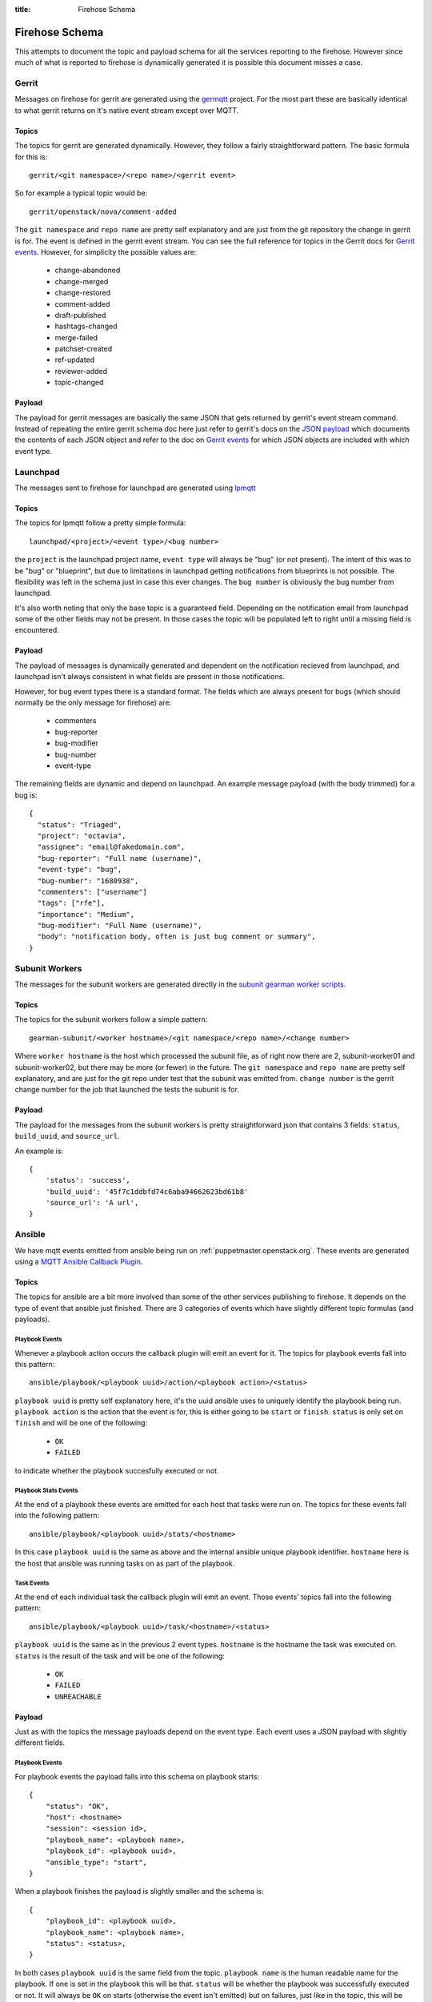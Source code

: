 :title: Firehose Schema

.. _firehose_schema:

Firehose Schema
###############

This attempts to document the topic and payload schema for all the services
reporting to the firehose. However since much of what is reported to firehose
is dynamically generated it is possible this document misses a case.

Gerrit
======

Messages on firehose for gerrit are generated using the `germqtt`_ project. For
the most part these are basically identical to what gerrit returns on it's
native event stream except over MQTT.

.. _germqtt: http://git.openstack.org/cgit/openstack-infra/germqtt/

Topics
------

The topics for gerrit are generated dynamically. However, they follow a fairly
straightforward pattern. The basic formula for this is::

  gerrit/<git namespace>/<repo name>/<gerrit event>

So for example a typical topic would be::

  gerrit/openstack/nova/comment-added

The ``git namespace`` and ``repo name`` are pretty self explanatory and are just
from the git repository the change in gerrit is for. The event is defined in the gerrit event stream. You can see the full reference for topics in the Gerrit
docs for `Gerrit events`_. However, for simplicity the possible values are:

 * change-abandoned
 * change-merged
 * change-restored
 * comment-added
 * draft-published
 * hashtags-changed
 * merge-failed
 * patchset-created
 * ref-updated
 * reviewer-added
 * topic-changed

Payload
-------
The payload for gerrit messages are basically the same JSON that gets returned
by gerrit's event stream command. Instead of repeating the entire gerrit schema
doc here just refer to gerrit's docs on the `JSON payload`_ which documents the
contents of each JSON object and refer to the doc on `Gerrit events`_ for which
JSON objects are included with which event type.

.. _JSON payload: https://review.openstack.org/Documentation/json.html
.. _Gerrit events: https://review.openstack.org/Documentation/cmd-stream-events.html#events

Launchpad
=========
The messages sent to firehose for launchpad are generated using `lpmqtt`_

.. _lpmqtt: http://git.openstack.org/cgit/openstack-infra/lpmqtt/

Topics
------

The topics for lpmqtt follow a pretty simple formula::

    launchpad/<project>/<event type>/<bug number>

the ``project`` is the launchpad project name, ``event type`` will always be
"bug" (or not present). The intent of this was to be "bug" or "blueprint", but
due to limitations in launchpad getting notifications from blueprints is not
possible. The flexibility was left in the schema just in case this ever changes.
The ``bug number`` is obviously the bug number from launchpad.

It's also worth noting that only the base topic is a guaranteed field. Depending
on the notification email from launchpad some of the other fields may not be
present. In those cases the topic will be populated left to right until a
missing field is encountered.

Payload
-------

The payload of messages is dynamically generated and dependent on the
notification recieved from launchpad, and launchpad isn't always consistent in
what fields are present in those notifications.

However, for bug event types there is a standard format. The fields which
are always present for bugs (which should normally be the only message for
firehose) are:

 * commenters
 * bug-reporter
 * bug-modifier
 * bug-number
 * event-type

The remaining fields are dynamic and depend on launchpad. An example message
payload (with the body trimmed) for a bug is::

  {
    "status": "Triaged",
    "project": "octavia",
    "assignee": "email@fakedomain.com",
    "bug-reporter": "Full name (username)",
    "event-type": "bug",
    "bug-number": "1680938",
    "commenters": ["username"]
    "tags": ["rfe"],
    "importance": "Medium",
    "bug-modifier": "Full Name (username)",
    "body": "notification body, often is just bug comment or summary",
  }

Subunit Workers
===============

The messages for the subunit workers are generated directly in the
`subunit gearman worker scripts`_.

.. _subunit gearman worker scripts: http://git.openstack.org/cgit/openstack-infra/puppet-subunit2sql/tree/files/subunit-gearman-worker.py

Topics
------

The topics for the subunit workers follow a simple pattern::

    gearman-subunit/<worker hostname>/<git namespace/<repo name>/<change number>

Where  ``worker hostname`` is the host which processed the subunit file, as
of right now there are 2, subunit-worker01 and subunit-worker02, but there may
be more (or fewer) in the future. The ``git namespace`` and ``repo name`` are
pretty self explanatory, and are just for the git repo under test that the
subunit was emitted from. ``change number`` is the gerrit change number for the
job that launched the tests the subunit is for.

Payload
-------
The payload for the messages from the subunit workers is pretty straightforward
json that contains 3 fields: ``status``, ``build_uuid``, and ``source_url``.

An example is::

    {
        'status': 'success',
        'build_uuid': '45f7c1ddbfd74c6aba94662623bd61b8'
        'source_url': 'A url',
    }

Ansible
=======

We have mqtt events emitted from ansible being run on
:ref:`puppetmaster.openstack.org`. These events are generated using a
`MQTT Ansible Callback Plugin`_.

.. _MQTT Ansible Callback Plugin: http://git.openstack.org/cgit/openstack-infra/system-config/tree/modules/openstack_project/files/puppetmaster/mqtt.py

Topics
------

The topics for ansible are a bit more involved than some of the other services
publishing to firehose. It depends on the type of event that ansible just
finished. There are 3 categories of events which have slightly different topic
formulas (and payloads).

Playbook Events
'''''''''''''''
Whenever a playbook action occurs the callback plugin will emit an event for
it. The topics for playbook events fall into this pattern::

    ansible/playbook/<playbook uuid>/action/<playbook action>/<status>

``playbook uuid`` is pretty self explanatory here, it's the uuid ansible uses
to uniquely identify the playbook being run. ``playbook action`` is the action
that the event is for, this is either going to be ``start`` or ``finish``.
``status`` is only set on ``finish`` and will be one of the following:

 * ``OK``
 * ``FAILED``

to indicate whether the playbook succesfully executed or not.

Playbook Stats Events
'''''''''''''''''''''

At the end of a playbook these events are emitted for each host that tasks were
run on. The topics for these events fall into the following pattern::

    ansible/playbook/<playbook uuid>/stats/<hostname>

In this case ``playbook uuid`` is the same as above and the internal ansible
unique playbook identifier. ``hostname`` here is the host that ansible was
running tasks on as part of the playbook.

Task Events
'''''''''''

At the end of each individual task the callback plugin will emit an event. Those
events' topics fall into the following pattern::

    ansible/playbook/<playbook uuid>/task/<hostname>/<status>

``playbook uuid`` is the same as in the previous 2 event types. ``hostname`` is
the hostname the task was executed on. ``status`` is the result of the task
and will be one of the following:

 * ``OK``
 * ``FAILED``
 * ``UNREACHABLE``

Payload
-------

Just as with the topics the message payloads depend on the event type. Each
event uses a JSON payload with slightly different fields.

Playbook Events
'''''''''''''''

For playbook events the payload falls into this schema on playbook starts::

    {
        "status": "OK",
        "host": <hostname>
        "session": <session id>,
        "playbook_name": <playbook name>,
        "playbook_id": <playbook uuid>,
        "ansible_type": "start",
    }

When a playbook finishes the payload is slightly smaller and the schema is::

    {
        "playbook_id": <playbook uuid>,
        "playbook_name": <playbook name>,
        "status": <status>,
    }

In both cases ``playbook uuid`` is the same field from the topic.
``playbook name`` is the human readable name for the playbook. If one is
set in the playbook this will be that. ``status`` will be whether the
playbook was successfully executed or not. It will always be ``OK`` on starts
(otherwise the event isn't emitted) but on failures, just like in the topic,
this will be one of the following:

 * ``OK``
 * ``FAILED``

``session id`` is a UUID generated by the callback plugin to uniquely identify
the execution of the playbook. ``hostname`` is the hostname where the ansible
playbook was launched. (which is not necessarily where tasks are being run)


An example of this from the system is for a start event::

    {
        "status": "OK",
        "playbook_name": "localhost:!disabled",
        "ansible_type": "start",
        "host": "puppetmaster.openstack.org",
        "session": "14d6e568-2c75-11e7-bd24-bc764e048db9",
        "playbook_id": "5a95e9da-8d33-4dbb-a8b3-a77affc065d0"
    }

and for a finish::

    {
        "status": "FAILED",
        "playbook_name": "compute*.ic.openstack.org:!disabled",
        "playbook_id": "b259ac6d-6cb5-4403-bb8d-0ff2131c3d7a"
    }


Playbook Stats Events
'''''''''''''''''''''

The schema for stats events is::

    {
        "host": <hostname>,
        "ansible_host": <execute hostname>,
        "playbook_id": <playbook uuid>,
        "playbook_name": <playbook name>,
        "stats": {
            "unreachable": int,
            "skipped": int,
            "ok": int,
            "changed": int,
            "failures": int,
        }
    }

``playbook uuid`` is the same field from the topic. ``playbook name`` is the
human readable name for the playbook. If one is set in the playbook this will be
that. ``execute hostname`` is the hostname where the tasks were being executed,
while ``hostname`` is the hostname where ansible launched the playbook. The
``stats`` subdict contains the task status counts where the key is the tasks
statuses.

An example from the running system is::

    {
        "playbook_name": "compute*.ic.openstack.org:!disabled",
        "host": "puppetmaster.openstack.org",
        "stats": {
            "unreachable": 0,
            "skipped": 5,
            "ok": 13,
            "changed": 1,
            "failures": 0
        },
        "playbook_id": "b259ac6d-6cb5-4403-bb8d-0ff2131c3d7a",
        "ansible_host": "controller00.vanilla.ic.openstack.org"
    }


Task Events
'''''''''''

The schema for tasks events is::

    {
        "status": <status>,
        "host": <hostname>,
        "ansible_host": <execute hostname>,
        "session": <session id>,
        "ansible_type": "task",
        "playbook_name": <playbook name>,
        "playbook_id": <playbook uuid>,
        "ansible_task": <task name>,
        "ansible_result": <ansible result>
    }

``playbook uuid`` is the same field from the topic. ``playbook name`` is the
human readable name for the playbook. If one is set in the playbook this will be
that. ``execute hostname`` is the hostname where the tasks were being executed,
while ``hostname`` is the hostname where ansible launched the playbook. ``task
name``, like the name implies, is the human readable name of the task executed.
If one was specified in the playbook that will be the value. ``status`` is the
result of the task and will be one of the following:

 * ``OK``
 * ``FAILED``
 * ``UNREACHABLE``

``session id`` is a UUID generated by the callback plugin to uniquely identify
the execution of the playbook.

``ansible result`` is a free form subdict that comes directly from ansible to
completely describe the task that just finished. The structure here is fully
dependent on ansible internals and the way that the task was invoked in the
playbook. Note, that sometimes this can be quite large in size depending on the
task and whether facts were enabled or not.

An example of a task event from the running system is::

    {
        "status": "OK",
        "host": "puppetmaster.openstack.org",
        "session": "092aa3fa-2c73-11e7-bd24-bc764e048db9",
        "playbook_name": "compute*.ic.openstack.org:!disabled",
        "ansible_result": {
            "_ansible_parsed": true,
            "_ansible_no_log": false,
            "stdout": "",
            "changed": false,
            "stderr": "",
            "rc": 0,
            "invocation": {
                "module_name": "puppet",
                "module_args": {
                    "logdest": "syslog",
                    "execute": null,
                    "facter_basename": "ansible",
                    "tags": null,
                    "puppetmaster": null,
                    "show_diff": false,
                    "certname": null,
                    "manifest": "/opt/system-config/production/manifests/site.pp",
                    "environment": "production",
                    "debug": false,
                    "noop": false,
                    "timeout": "30m",
                    "facts": null
                }
            },
            "stdout_lines": []
        },
        "ansible_type": "task",
        "ansible_task": "TASK: puppet : run puppet",
        "playbook_id": "b259ac6d-6cb5-4403-bb8d-0ff2131c3d7a",
        "ansible_host": "compute014.chocolate.ic.openstack.org"
    }
